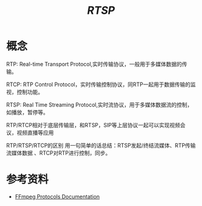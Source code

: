 #+TITLE:  /RTSP/
* 概念
RTP: Real-time Transport Protocol,实时传输协议，一般用于多媒体数据的传输。

RTCP: RTP Control Protocol，实时传输控制协议，同RTP一起用于数据传输的监视，控制功能。

RTSP: Real Time Streaming Protocol,实时流协议，用于多媒体数据流的控制，如播放，暂停等。

RTP/RTCP相对于底层传输层，和RTSP，SIP等上层协议一起可以实现视频会议，视频直播等应用

RTP/RTSP/RTCP的区别 用一句简单的话总结：RTSP发起/终结流媒体、RTP传输流媒体数据 、RTCP对RTP进行控制，同步。
* 参考资料
+ [[https://www.ffmpeg.org/ffmpeg-protocols.html#rtsp][FFmpeg Protocols Documentation]]
